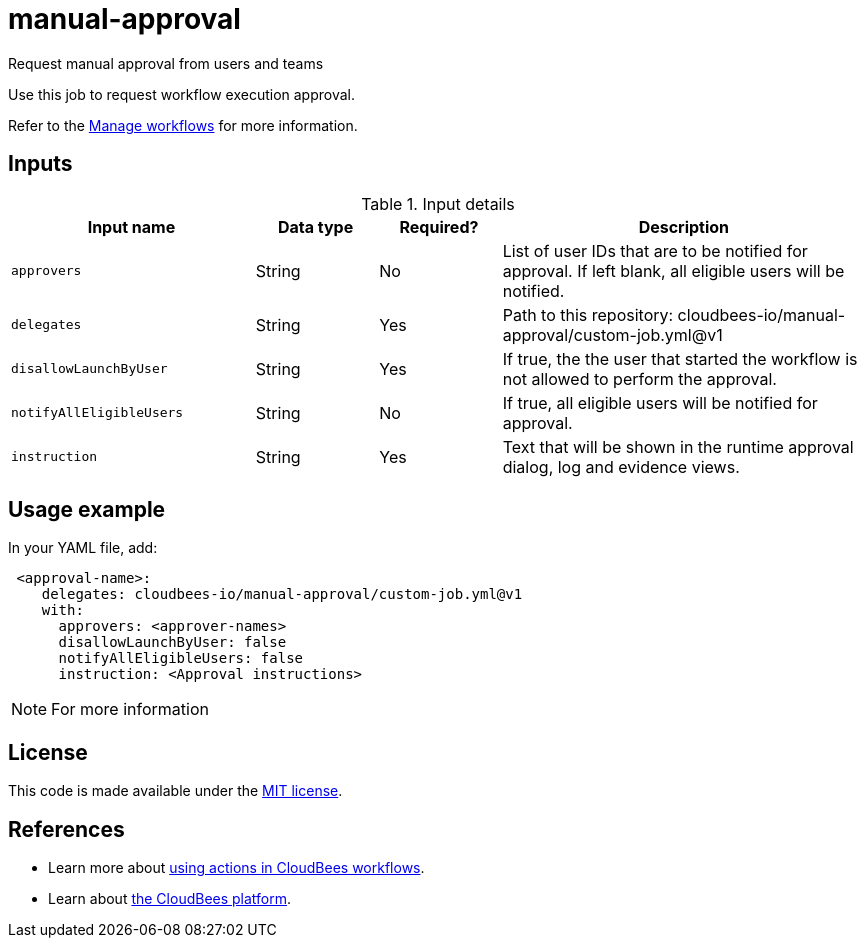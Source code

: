 # manual-approval
Request manual approval from users and teams

Use this job to request workflow execution approval. 

Refer to the link:https://docs.cloudbees.com/docs/cloudbees-platform/latest/workflows/manage-workflows[Manage workflows] for more information.


== Inputs

[cols="2a,1a,1a,3a",options="header"]
.Input details
|===

| Input name
| Data type
| Required?
| Description

| `approvers`
| String
|No
| List of user IDs that are to be notified for approval. If left blank, all eligible users will be notified.

| `delegates`
|String
| Yes
| Path to this repository: cloudbees-io/manual-approval/custom-job.yml@v1


| `disallowLaunchByUser`
|String
| Yes
| If true, the the user that started the workflow is not allowed to perform the approval.

| `notifyAllEligibleUsers`
|String
| No
| If true, all eligible users will be notified for approval.

| `instruction`
|String
| Yes
| Text that will be shown in the runtime approval dialog, log and evidence views.

|===

== Usage example

In your YAML file, add:

[source,yaml]
----
 <approval-name>:
    delegates: cloudbees-io/manual-approval/custom-job.yml@v1
    with:
      approvers: <approver-names>
      disallowLaunchByUser: false
      notifyAllEligibleUsers: false
      instruction: <Approval instructions>  
----

NOTE: For more information 

== License

This code is made available under the 
link:https://opensource.org/license/mit/[MIT license].

== References

* Learn more about link:https://docs.cloudbees.com/docs/cloudbees-platform/latest/actions[using actions in CloudBees workflows].
* Learn about link:https://docs.cloudbees.com/docs/cloudbees-platform/latest/[the CloudBees platform].
